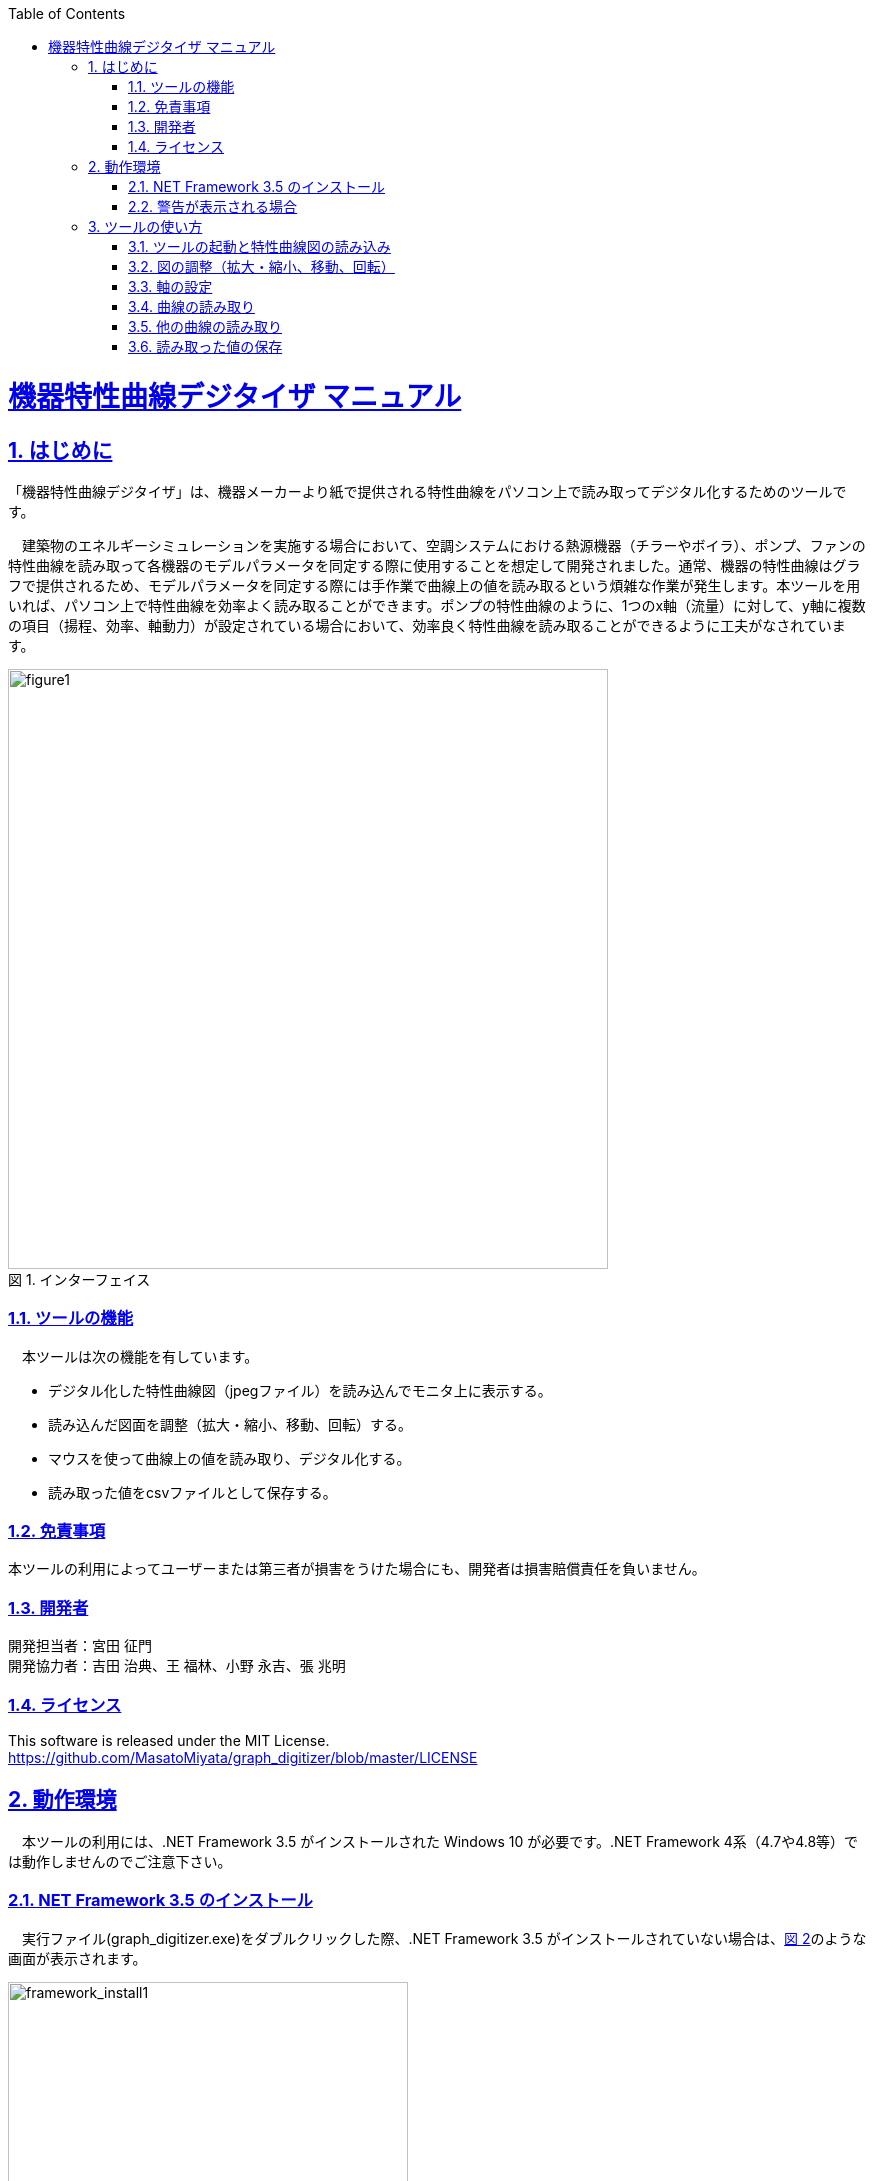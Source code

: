:lang: ja
:doctype: book
:toc: left
:toclevels: 2
:sectnums: 
:sectnumlevels: 4
:sectlinks: 
:linkattrs:
:icons: font
:source-highlighter: coderay
:example-caption: 例
:table-caption: 表
:figure-caption: 図
:docname: = graph_digitizer manual
:stem: latexmath
:xrefstyle: short
:stylesheet: clean.css

++++
<style>
  .imageblock > .title {
    text-align: inherit;
  }
</style>
++++

= 機器特性曲線デジタイザ マニュアル 

== はじめに

「機器特性曲線デジタイザ」は、機器メーカーより紙で提供される特性曲線をパソコン上で読み取ってデジタル化するためのツールです。

　建築物のエネルギーシミュレーションを実施する場合において、空調システムにおける熱源機器（チラーやボイラ）、ポンプ、ファンの特性曲線を読み取って各機器のモデルパラメータを同定する際に使用することを想定して開発されました。通常、機器の特性曲線はグラフで提供されるため、モデルパラメータを同定する際には手作業で曲線上の値を読み取るという煩雑な作業が発生します。本ツールを用いれば、パソコン上で特性曲線を効率よく読み取ることができます。ポンプの特性曲線のように、1つのx軸（流量）に対して、y軸に複数の項目（揚程、効率、軸動力）が設定されている場合において、効率良く特性曲線を読み取ることができるように工夫がなされています。

[#interface]
.インターフェイス
image::./figure1.jpg[figure1, 600, align="center"] 


=== ツールの機能

　本ツールは次の機能を有しています。

- デジタル化した特性曲線図（jpegファイル）を読み込んでモニタ上に表示する。
- 読み込んだ図面を調整（拡大・縮小、移動、回転）する。
- マウスを使って曲線上の値を読み取り、デジタル化する。
- 読み取った値をcsvファイルとして保存する。

=== 免責事項

本ツールの利用によってユーザーまたは第三者が損害をうけた場合にも、開発者は損害賠償責任を負いません。

<<<
=== 開発者

開発担当者：宮田 征門 + 
開発協力者：吉田 治典、王 福林、小野 永吉、張 兆明

=== ライセンス

This software is released under the MIT License. +
https://github.com/MasatoMiyata/graph_digitizer/blob/master/LICENSE


==  動作環境

　本ツールの利用には、.NET Framework 3.5 がインストールされた Windows 10 が必要です。.NET Framework 4系（4.7や4.8等）では動作しませんのでご注意下さい。

=== NET Framework 3.5 のインストール
　実行ファイル(graph_digitizer.exe)をダブルクリックした際、.NET Framework 3.5 がインストールされていない場合は、<<framework_install1>>のような画面が表示されます。

[[framework_install1]]
..NET Framework 3.5のインストールを促す画面
image::framework_install1.png[framework_install1, 400, align="center"] 

　<<framework_install1>>における「この機能をダウンロードしてインストールする」をクリックすると、自動的にインストールが始まります。
インストールが完了すると、<<framework_install2>> に示す画面が表示されます。

[[framework_install2]]
..NET Framework 3.5のインストール完了
image::framework_install2.png[framework_install2, 400, align="center"] 


<<<
=== 警告が表示される場合

　実行ファイル(graph_digitizer.exe)をダブルクリックした際に、<<warning>> のような警告が表示される場合があります。
<<warning>> の画面に表示される「アプリ」の名称が「graph_digitizer.exe」であることを確認のうえ「実行」をクリックしてください。

[[warning]]
.警告の表示
image::warning.png[framework_install2, 400, align="center"] 


<<<
== ツールの使い方

=== ツールの起動と特性曲線図の読み込み

　実行ファイル(graph_digitizer.exe)をダブルクリックすると <<Figure02>> に示す画面が表示されます。これが本ツールのインターフェイスです。

[[Figure02]]
.機器特性曲線デジタル化ツールのインターフェイス
image::figure2.png[figure2, 600, align="center"] 

　インターフェイスの上部にツールバーがあり、このツールバー上に操作に必要なボタンが並んでいます。
まずはツールバー上の「開く」ボタンを押し、特性曲線の画像ファイル（jpegファイル）を読み込んでください。
 <<Figure02>> は画像ファイルを読み込んだ後の画面です。


=== 図の調整（拡大・縮小、移動、回転）

　ツールバーの「拡大」ボタン、「縮小」ボタン、「回転」ボタンを押すことで、図の調整ができます。
また、図をドラッグすることで表示範囲の変更が可能です。
曲線を読み取りやすいように、適宜図の大きさ・位置を調整してください。
図の調整が終わったら「画像を固定」ボタンを押して下さい。

<<<
=== 軸の設定
　「画像を固定」ボタンを押すと、自動的に軸の設定に移ります。
表示される指示に従い、X軸（横軸）、Y軸（縦軸）の設定を行ってください。
各軸の名称、軸上の2点の位置（マウスでクリックして指定します）とその点の値を入力します（ <<Figure03>> 、 <<Figure04>> ）。

[[Figure03]]
.軸の名称を入力する画面
image::figure3.jpg[figure3, 600, align="center"] 

[[Figure04]]
.軸上の一点をクリックし、その値を入力
image::figure4.jpg[figure4, 600, align="center"] 

<<<
=== 曲線の読み取り
　軸の設定が終わると「曲線上の値をクリックしてください」と表示されますので、
設定した軸に対応する曲線上を複数点クリックしてください（ <<Figure05>> ）。
クリックした点の値が右側のメッセージボックスに表示されます。 +
　読み取りが終われば、「読み取り終了」ボタンを押してください。

[[Figure05]]
.曲線の読み取り
image::figure5.png[figure5, 600, align="center"] 

<<<
=== 他の曲線の読み取り
　例えば、ポンプの特性曲線のY軸は「全揚程」「効率」「軸動力」「電流」と4種類の情報を表しています（ <<Figure06>> を参照）。
このような複数のY軸（縦軸）を持つ特性曲線についても効率よくデジタル化できるように、X軸の設定は引き継ぎ、
Y軸のみを新たに設定して、異なるY軸の曲線を継続して読み取る機能を本ツールは持っています。

　「読み取り終了」ボタンを押した後、「さらに読み取りを行いますか」と表示されますので（ <<Figure06>> ）、
異なる縦軸の値を継続して読み取りたい場合は、「はい」を選択してください。この場合は、3.3、3.4の作業を繰り返すことになります。

　また、例えば冷凍機の特性曲線において、運転効率の曲線が冷却水温度ごとに複数本描かれている場合がありますが、
これらの曲線を連続して読み取る場合はY軸を再設定する必要はありません（全ての曲線でY軸は共通であるため）。
このような曲線を読み取る場合を想定して、X軸、Y軸ともに設定を引き継ぎ、連続して複数の曲線を読み取る機能も本ツールは持っています。
本ツールでは、何本の曲線でも連続して読み取ることが可能です。

[[Figure06]]
.他の曲線も連続して読み取りを行うかを入力
image::figure6.jpg[figure6, 600, align="center"] 

<<<
=== 読み取った値の保存
　「保存」ボタンを押すと、読み取った値がcsvファイルに保存されます（ <<Figure07>> ）。

[[Figure07]]
.読み取った値を保存したcsvファイル
image::figure7.png[figure7, 600, align="center"] 
